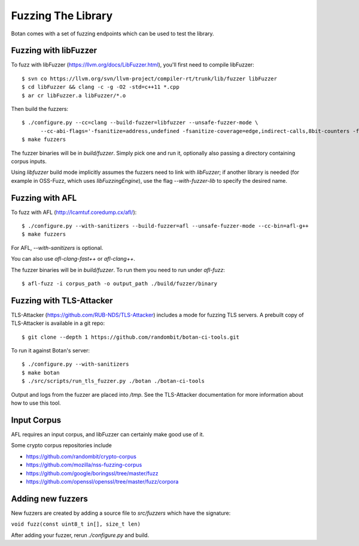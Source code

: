 Fuzzing The Library
============================

Botan comes with a set of fuzzing endpoints which can be used to test
the library.

.. highlight:: shell

Fuzzing with libFuzzer
------------------------

To fuzz with libFuzzer (https://llvm.org/docs/LibFuzzer.html), you'll first
need to compile libFuzzer::

  $ svn co https://llvm.org/svn/llvm-project/compiler-rt/trunk/lib/fuzzer libFuzzer
  $ cd libFuzzer && clang -c -g -O2 -std=c++11 *.cpp
  $ ar cr libFuzzer.a libFuzzer/*.o

Then build the fuzzers::

  $ ./configure.py --cc=clang --build-fuzzer=libfuzzer --unsafe-fuzzer-mode \
        --cc-abi-flags='-fsanitize=address,undefined -fsanitize-coverage=edge,indirect-calls,8bit-counters -fno-sanitize-recover=undefined'
  $ make fuzzers

The fuzzer binaries will be in `build/fuzzer`. Simply pick one and run it, optionally
also passing a directory containing corpus inputs.

Using `libfuzzer` build mode implicitly assumes the fuzzers need to
link with `libFuzzer`; if another library is needed (for example in
OSS-Fuzz, which uses `libFuzzingEngine`), use the flag
`--with-fuzzer-lib` to specify the desired name.

Fuzzing with AFL
--------------------

To fuzz with AFL (http://lcamtuf.coredump.cx/afl/)::

  $ ./configure.py --with-sanitizers --build-fuzzer=afl --unsafe-fuzzer-mode --cc-bin=afl-g++
  $ make fuzzers

For AFL, `--with-sanitizers` is optional.

You can also use `afl-clang-fast++` or `afl-clang++`.

The fuzzer binaries will be in `build/fuzzer`. To run them you need to
run under `afl-fuzz`::

  $ afl-fuzz -i corpus_path -o output_path ./build/fuzzer/binary

Fuzzing with TLS-Attacker
--------------------------

TLS-Attacker (https://github.com/RUB-NDS/TLS-Attacker) includes a mode for fuzzing
TLS servers. A prebuilt copy of TLS-Attacker is available in a git repo::

  $ git clone --depth 1 https://github.com/randombit/botan-ci-tools.git

To run it against Botan's server::

  $ ./configure.py --with-sanitizers
  $ make botan
  $ ./src/scripts/run_tls_fuzzer.py ./botan ./botan-ci-tools

Output and logs from the fuzzer are placed into `/tmp`. See the
TLS-Attacker documentation for more information about how to use this
tool.

Input Corpus
-----------------------

AFL requires an input corpus, and libFuzzer can certainly make good
use of it.

Some crypto corpus repositories include

* https://github.com/randombit/crypto-corpus
* https://github.com/mozilla/nss-fuzzing-corpus
* https://github.com/google/boringssl/tree/master/fuzz
* https://github.com/openssl/openssl/tree/master/fuzz/corpora

Adding new fuzzers
---------------------

New fuzzers are created by adding a source file to `src/fuzzers` which
have the signature:

``void fuzz(const uint8_t in[], size_t len)``

After adding your fuzzer, rerun `./configure.py` and build.
